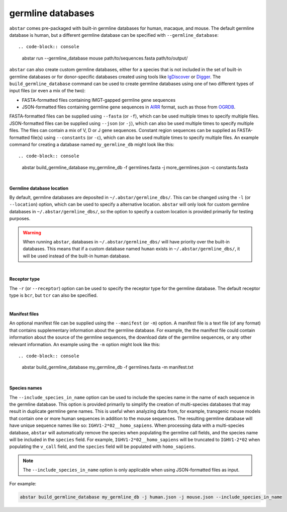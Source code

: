  
.. _germline-dbs:

germline databases
=========================

``abstar`` comes pre-packaged with built-in germline databases for human, macaque, and mouse. 
The default germline database is human, but a different germline database can be specified with 
``--germline_database``::

.. code-block:: console

    abstar run --germline_database mouse path/to/sequences.fasta path/to/output/


``abstar`` can also create custom germline databases, either for a species that is not included in 
the set of built-in germline databases or for donor-specific databases created using tools like 
`IgDiscover <https://www.nature.com/articles/ncomms13642>`_ or `Digger <https://academic.oup.com/bioinformatics/article/40/3/btae144/7628126>`_.
The ``build_germline_database`` command can be used to create germline databases using one of two
different types of input files (or even a mix of the two):

* FASTA-formatted files containing IMGT-gapped germline gene sequences
* JSON-formatted files containing germline gene sequences in `AIRR <https://docs.airr-community.org/en/latest/>`_ 
  format, such as those from `OGRDB <https://ogrdb.airr-community.org/>`_.

FASTA-formatted files can be supplied using ``--fasta`` (or ``-f``), which can be used 
multiple times to specify multiple files. JSON-formatted files can be supplied using  ``--json`` 
(or ``-j``), which can also be used multiple times to specify multiple files. The files can contain
a mix of V, D or J gene sequences. Constant region sequences can be supplied as FASTA-formatted file(s) 
using ``--constants`` (or ``-c``), which can also be used multiple times to specify multiple files. 
An example command for creating a database named ``my_germline_db`` might look like this::

.. code-block:: console

    abstar build_germline_database my_germline_db -f germlines.fasta -j more_germlines.json -c constants.fasta

|

**Germline database location**

By default, germline databases are deposited in ``~/.abstar/germline_dbs/``. This can be changed
using the ``-l`` (or ``--location``) option, which can be used to specify a alternative location. 
``abstar`` will only look for custom germline databases in ``~/.abstar/germline_dbs/``, so 
the option to specify a custom location is provided primarily for testing purposes.

.. warning::
    When running ``abstar``, databases in ``~/.abstar/germline_dbs/`` will have priority over 
    the built-in databases. This means that if a custom database named ``human`` exists in 
    ``~/.abstar/germline_dbs/``, it will be used instead of the built-in human database.

|

**Receptor type**

The ``-r`` (or ``--receptor``) option can be used to specify the receptor type for the germline database. 
The default receptor type is ``bcr``, but ``tcr`` can also be specified.

|

**Manifest files**

An optional manifest file can be supplied using the ``--manifest`` (or ``-m``) option. A manifest file 
is a text file (of any format) that contains supplementary information about the germline database. For example,
the the manifest file could contain information about the source of the germline sequences, the download 
date of the germline sequences, or any other relevant information. An example using the ``-m`` option might look 
like this::

.. code-block:: console

    abstar build_germline_database my_germline_db -f germlines.fasta -m manifest.txt

|

**Species names**

The ``--include_species_in_name`` option can be used to include the species name in the 
name of each sequence in the germline database. This option is provided primarily to simplify the creation of multi-species databases that 
may result in duplicate germline gene names. This is useful when analyzing data from, for example, transgenic 
mouse models that contain one or more human sequences in addition to the mouse sequences. The resulting 
germline database will have unique sequence names like so: ``IGHV1-2*02__homo_sapiens``. When processing 
data with a multi-species database, ``abstar`` will automatically remove the species when populating the 
germline call fields, and the species name will be included in the ``species`` field. For example, ``IGHV1-2*02__homo_sapiens`` 
will be truncated to ``IGHV1-2*02`` when populating the ``v_call`` field, and the ``species`` field will be populated 
with ``homo_sapiens``.

.. note::
    The ``--include_species_in_name`` option is only applicable when using JSON-formatted files as input.

For example:

.. code-block:: console

    abstar build_germline_database my_germline_db -j human.json -j mouse.json --include_species_in_name














